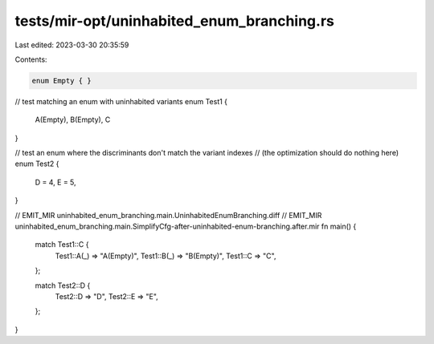 tests/mir-opt/uninhabited_enum_branching.rs
===========================================

Last edited: 2023-03-30 20:35:59

Contents:

.. code-block:: rs

    enum Empty { }

// test matching an enum with uninhabited variants
enum Test1 {
    A(Empty),
    B(Empty),
    C
}

// test an enum where the discriminants don't match the variant indexes
// (the optimization should do nothing here)
enum Test2 {
    D = 4,
    E = 5,
}

// EMIT_MIR uninhabited_enum_branching.main.UninhabitedEnumBranching.diff
// EMIT_MIR uninhabited_enum_branching.main.SimplifyCfg-after-uninhabited-enum-branching.after.mir
fn main() {
    match Test1::C {
        Test1::A(_) => "A(Empty)",
        Test1::B(_) => "B(Empty)",
        Test1::C => "C",
    };

    match Test2::D {
        Test2::D => "D",
        Test2::E => "E",
    };
}


